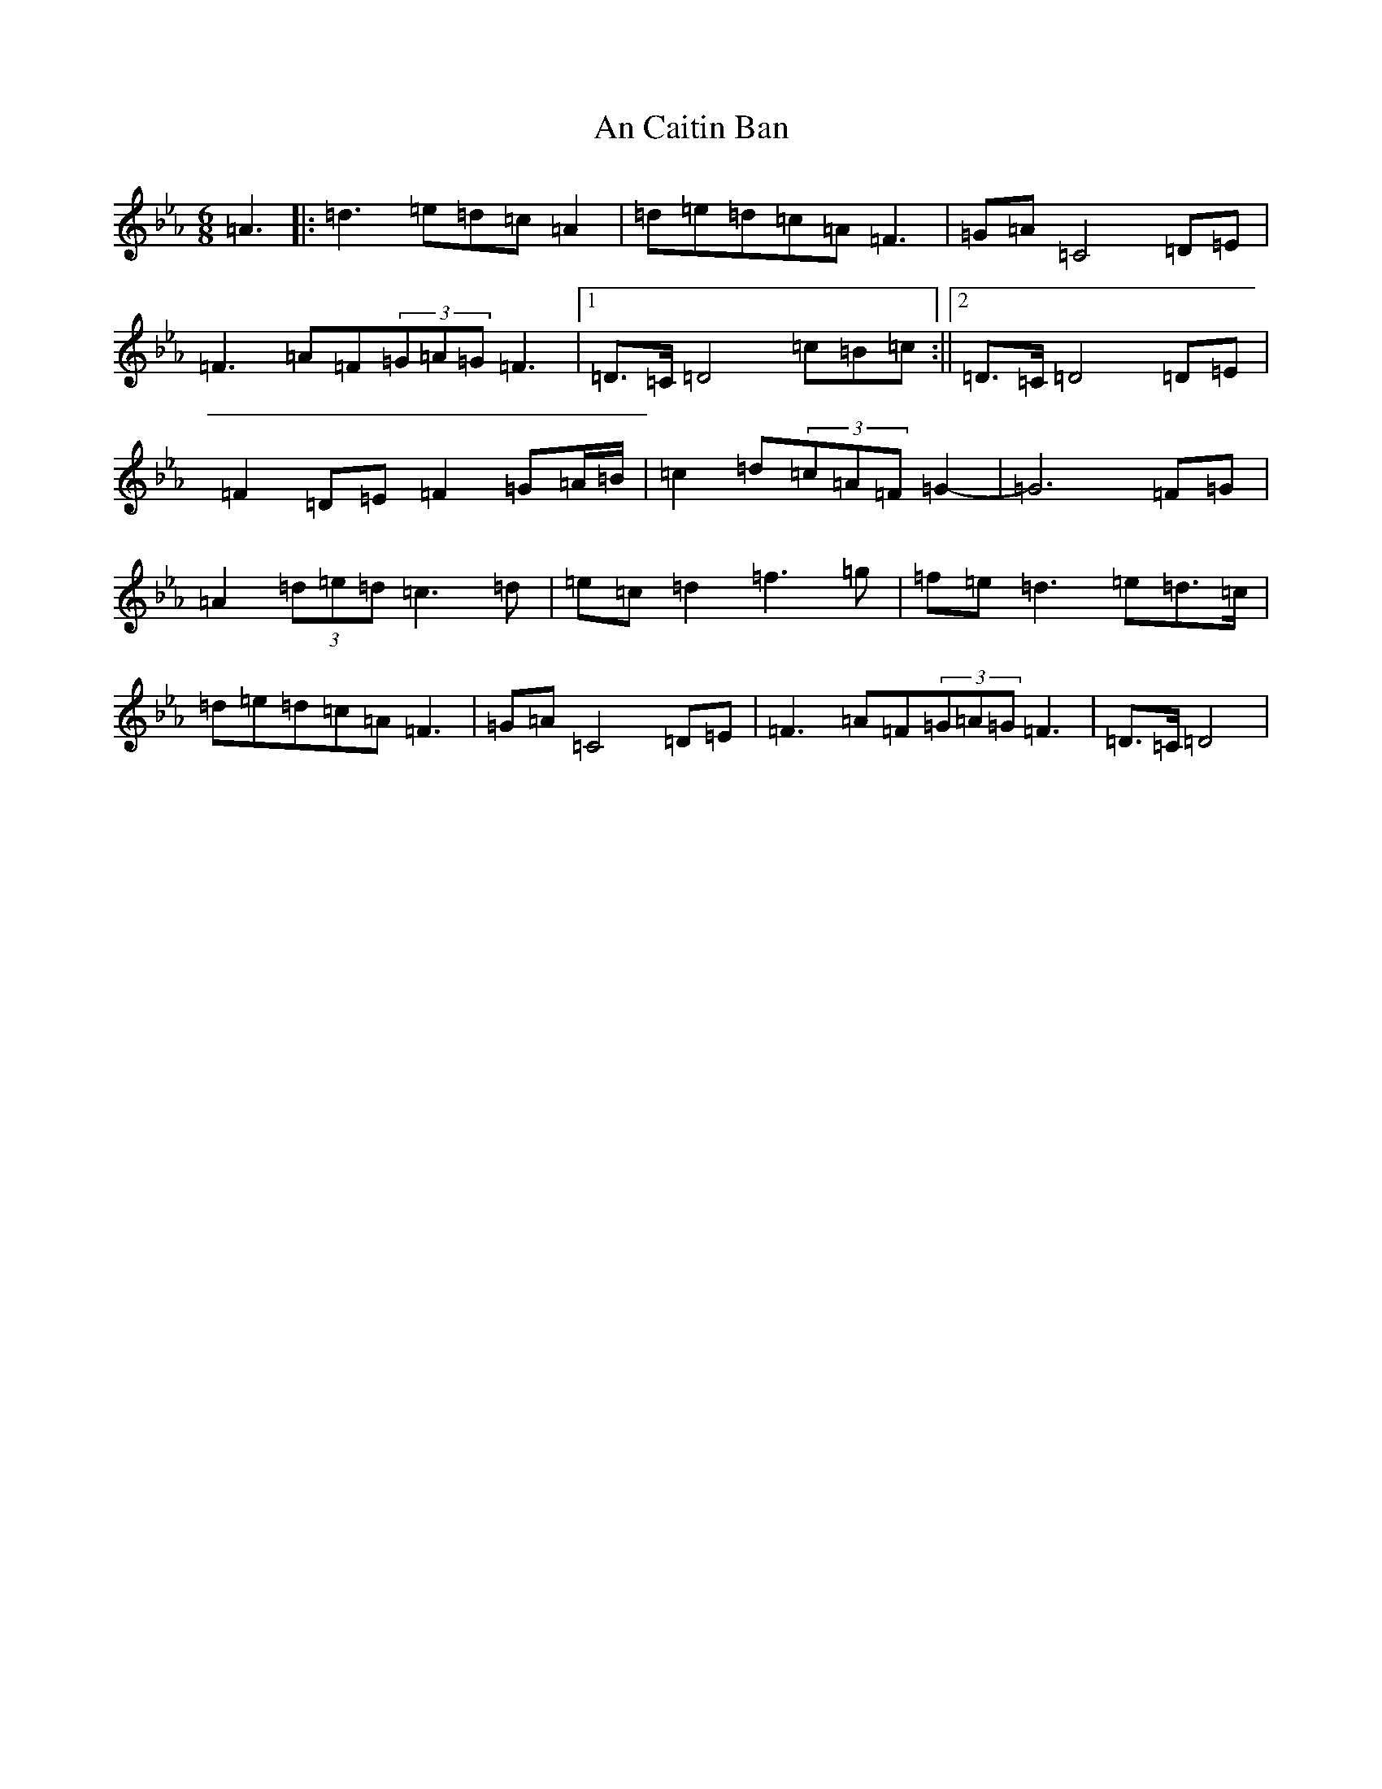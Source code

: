 X: 21246
T: An Caitin Ban
S: https://thesession.org/tunes/5284#setting27847
Z: A minor
R: jig
M: 6/8
L: 1/8
K: C minor
=A3|:=d3=e=d=c=A2|=d=e=d=c=A=F3|=G=A=C4=D=E|=F3=A=F(3=G=A=G=F3|1=D>=C=D4=c=B=c:||2=D>=C=D4=D=E|=F2=D=E=F2=G=A/2=B/2|=c2=d(3=c=A=F=G2-|=G6=F=G|=A2(3=d=e=d=c3=d|=e=c=d2=f3=g|=f=e=d3=e=d>=c|=d=e=d=c=A=F3|=G=A=C4=D=E|=F3=A=F(3=G=A=G=F3|=D>=C=D4|